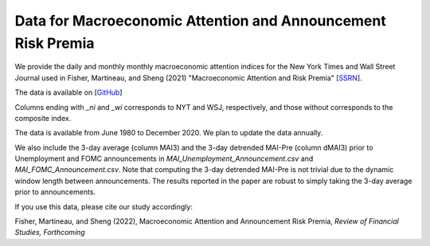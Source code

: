 .. title: MAI
.. slug: mai
.. date: 2022-01-11 23:42:59 UTC-04:00
.. tags:
.. category:
.. link:
.. description:
.. type: text
.. hidetitle: true


Data for Macroeconomic Attention and Announcement Risk Premia
~~~~~~~~~~~~~~~~~~~~~~~~~~~~~~~~~~~~~~~~~~~~~~~~~~~~~~~~~~~~~

We provide the daily and monthly monthly macroeconomic attention indices for the New York Times and Wall Street Journal used in Fisher, Martineau, and Sheng (2021) "Macroeconomic Attention and Risk Premia" [`SSRN <https://papers.ssrn.com/sol3/papers.cfm?abstract_id=2703978>`__].

The data is available on [`GitHub <https://github.com/charlesmartineau/mai_rfs>`__]

Columns ending with *_ni* and *_wi* corresponds to NYT and WSJ, respectively, and those without corresponds to the composite index. 

The data is available from June 1980 to December 2020. We plan to update the data annually. 

We also include the 3-day average (column MAI3) and the 3-day detrended MAI-Pre (column dMAI3) prior to Unemployment and FOMC announcements in *MAI_Unemployment_Announcement.csv* and *MAI_FOMC_Announcement.csv*. Note that computing the 3-day detrended MAI-Pre is not trivial due to the dynamic window length between announcements. The results reported in the paper are robust to simply taking the 3-day average prior to announcements. 

If you use this data, please cite our study accordingly:

Fisher, Martineau, and Sheng (2022), Macroeconomic Attention and Announcement Risk Premia, *Review of Financial Studies, Forthcoming*